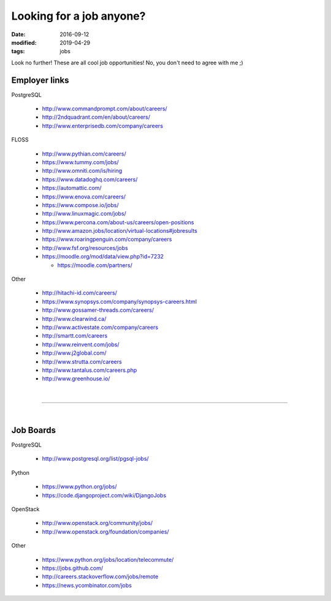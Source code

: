 #########################
Looking for a job anyone?
#########################

:date: 2016-09-12
:modified: 2019-04-29
:tags: jobs

Look no further! These are all cool job opportunities! No, you don't need to 
agree with me ;)

Employer links
==============

PostgreSQL

   + http://www.commandprompt.com/about/careers/

   + http://2ndquadrant.com/en/about/careers/ 

   + http://www.enterprisedb.com/company/careers 

FLOSS

   + http://www.pythian.com/careers/ 

   + https://www.tummy.com/jobs/

   + http://www.omniti.com/is/hiring

   + https://www.datadoghq.com/careers/

   + https://automattic.com/ 

   + https://www.enova.com/careers/ 

   + https://www.compose.io/jobs/ 

   + http://www.linuxmagic.com/jobs/

   + https://www.percona.com/about-us/careers/open-positions 

   + http://www.amazon.jobs/location/virtual-locations#jobresults

   + https://www.roaringpenguin.com/company/careers

   + http://www.fsf.org/resources/jobs 

   + https://moodle.org/mod/data/view.php?id=7232 

     - https://moodle.com/partners/

Other

   + http://hitachi-id.com/careers/

   + https://www.synopsys.com/company/synopsys-careers.html

   + http://www.gossamer-threads.com/careers/

   + http://www.clearwind.ca/

   + http://www.activestate.com/company/careers

   + http://smartt.com/careers

   + http://www.reinvent.com/jobs/

   + http://www.j2global.com/

   + http://www.strutta.com/careers

   + http://www.tantalus.com/careers.php

   + http://www.greenhouse.io/

|

-----

|

Job Boards
==========

PostgreSQL

   + http://www.postgresql.org/list/pgsql-jobs/


Python

   + https://www.python.org/jobs/ 

   + https://code.djangoproject.com/wiki/DjangoJobs


OpenStack

   + http://www.openstack.org/community/jobs/

   + http://www.openstack.org/foundation/companies/

Other

   + https://www.python.org/jobs/location/telecommute/

   + https://jobs.github.com/

   + http://careers.stackoverflow.com/jobs/remote

   + https://news.ycombinator.com/jobs


